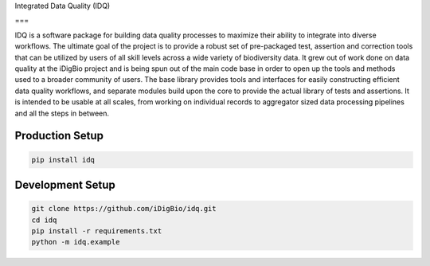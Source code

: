 Integrated Data Quality (IDQ)

===

IDQ is a software package for building data quality processes to maximize their ability to integrate into diverse workflows. The ultimate goal of the project is to provide a robust set of pre-packaged test, assertion and correction tools that can be utilized by users of all skill levels across a wide variety of biodiversity data.  It grew out of work done on data quality at the iDigBio project and is being spun out of the main code base in order to open up the tools and methods used to a broader community of users. The base library provides tools and interfaces for easily constructing efficient data quality workflows, and separate modules build upon the core to provide the actual library of tests and assertions. It is intended to be usable at all scales, from working on individual records to aggregator sized data processing pipelines and all the steps in between.


Production Setup
================

.. code-block::
    
    pip install idq

Development Setup
=================

.. code-block::

    git clone https://github.com/iDigBio/idq.git
    cd idq
    pip install -r requirements.txt
    python -m idq.example
